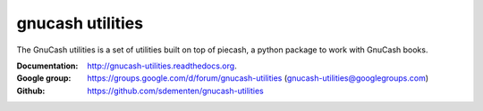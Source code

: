 gnucash utilities
=================

|build-status| |docs|

The GnuCash utilities is a set of utilities built on top of piecash, a python package to work with GnuCash books.

:Documentation: http://gnucash-utilities.readthedocs.org.
:Google group: https://groups.google.com/d/forum/gnucash-utilities (gnucash-utilities@googlegroups.com)
:Github: https://github.com/sdementen/gnucash-utilities



.. |build-status| image:: https://travis-ci.org/sdementen/gnucash-utilities.svg?branch=master
    :alt: build status
    :scale: 100%
    :target: https://travis-ci.org/sdementen/gnucash-utilities

.. |docs| image:: https://readthedocs.org/projects/gnucash-utilities/badge/?version=master
    :alt: Documentation Status
    :scale: 100%
    :target: http://gnucash-utilities.readthedocs.org


